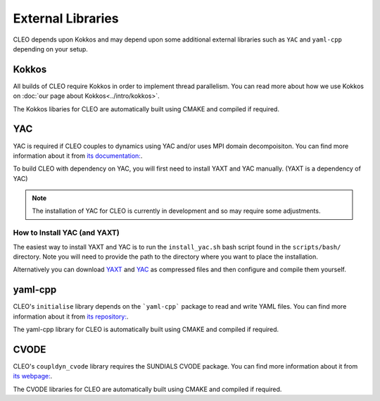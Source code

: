 External Libraries
==================

CLEO depends upon Kokkos and may depend upon some additional external libraries such as ``YAC`` and
``yaml-cpp`` depending on your setup.

Kokkos
------
All builds of CLEO require Kokkos in order to implement thread parallelism. You can read more about
how we use Kokkos on :doc:`our page about Kokkos<../intro/kokkos>`.

The Kokkos libaries for CLEO are automatically built using CMAKE and compiled if required.

.. _extern_yac:

YAC
---
YAC is required if CLEO couples to dynamics using YAC and/or uses MPI domain decompoisiton. You can
find more information about it from `its documentation: <https://dkrz-sw.gitlab-pages.dkrz.de/yac>`_.

To build CLEO with dependency on YAC, you will first need to install YAXT and YAC manually.
(YAXT is a dependency of YAC)

.. note::
  The installation of YAC for CLEO is currently in development and so may require some adjustments.

How to Install YAC (and YAXT)
#############################

The easiest way to install YAXT and YAC is to run the ``install_yac.sh`` bash script found in the
``scripts/bash/`` directory. Note you will need to provide the path to the directory where you want
to place the installation.

Alternatively you can download `YAXT <https://swprojects.dkrz.de/redmine/>`_ and
`YAC <https://gitlab.dkrz.de/dkrz-sw/yac/>`_ as compressed files and then configure and compile
them yourself.

yaml-cpp
--------
CLEO's ``initialise`` library depends on the ```yaml-cpp``` package to read and write YAML files. You
can find more information about it from `its repository: <https://github.com/jbeder/yaml-cpp>`_.

The yaml-cpp library for CLEO is automatically built using CMAKE and compiled if required.

CVODE
-----
CLEO's ``coupldyn_cvode`` library requires the SUNDIALS CVODE package. You can find more information
about it from `its webpage: <https://computing.llnl.gov/projects/sundials/cvode>`_.

The CVODE libraries for CLEO are automatically built using CMAKE and compiled if required.
